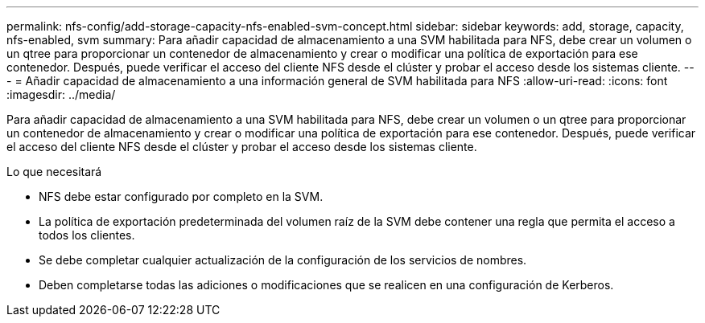 ---
permalink: nfs-config/add-storage-capacity-nfs-enabled-svm-concept.html 
sidebar: sidebar 
keywords: add, storage, capacity, nfs-enabled, svm 
summary: Para añadir capacidad de almacenamiento a una SVM habilitada para NFS, debe crear un volumen o un qtree para proporcionar un contenedor de almacenamiento y crear o modificar una política de exportación para ese contenedor. Después, puede verificar el acceso del cliente NFS desde el clúster y probar el acceso desde los sistemas cliente. 
---
= Añadir capacidad de almacenamiento a una información general de SVM habilitada para NFS
:allow-uri-read: 
:icons: font
:imagesdir: ../media/


[role="lead"]
Para añadir capacidad de almacenamiento a una SVM habilitada para NFS, debe crear un volumen o un qtree para proporcionar un contenedor de almacenamiento y crear o modificar una política de exportación para ese contenedor. Después, puede verificar el acceso del cliente NFS desde el clúster y probar el acceso desde los sistemas cliente.

.Lo que necesitará
* NFS debe estar configurado por completo en la SVM.
* La política de exportación predeterminada del volumen raíz de la SVM debe contener una regla que permita el acceso a todos los clientes.
* Se debe completar cualquier actualización de la configuración de los servicios de nombres.
* Deben completarse todas las adiciones o modificaciones que se realicen en una configuración de Kerberos.

